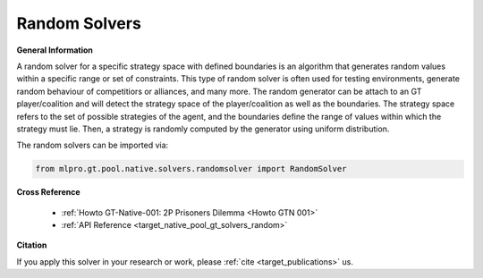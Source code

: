 Random Solvers
^^^^^^^^^^^^^^^^^^^^^^^^^
  
**General Information**

A random solver for a specific strategy space with defined boundaries is an algorithm that generates random values within a specific range or set of constraints.
This type of random solver is often used for testing environments, generate random behaviour of competitiors or alliances, and many more.
The random generator can be attach to an GT player/coalition and will detect the strategy space of the player/coalition as well as the boundaries.
The strategy space refers to the set of possible strategies of the agent, and the boundaries define the range of values within which the strategy must lie.
Then, a strategy is randomly computed by the generator using uniform distribution.  

The random solvers can be imported via:

.. code-block:: python

    from mlpro.gt.pool.native.solvers.randomsolver import RandomSolver
    

**Cross Reference**

    + :ref:`Howto GT-Native-001: 2P Prisoners Dilemma <Howto GTN 001>`
    + :ref:`API Reference <target_native_pool_gt_solvers_random>`


**Citation**

If you apply this solver in your research or work, please :ref:`cite <target_publications>` us.

